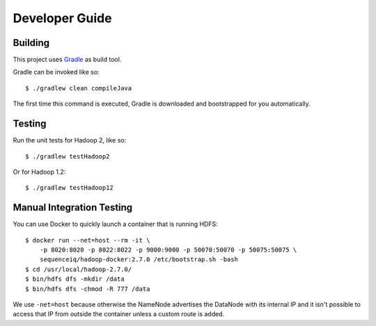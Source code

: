 ===============
Developer Guide
===============

Building
========

This project uses Gradle_ as build tool.

Gradle can be invoked like so::

    $ ./gradlew clean compileJava

The first time this command is executed, Gradle is downloaded and bootstrapped
for you automatically.

Testing
=======

Run the unit tests for Hadoop 2, like so::

    $ ./gradlew testHadoop2

Or for Hadoop 1.2::

    $ ./gradlew testHadoop12

Manual Integration Testing
==========================

You can use Docker to quickly launch a container that is running HDFS::

    $ docker run --net=host --rm -it \
        -p 8020:8020 -p 8022:8022 -p 9000:9000 -p 50070:50070 -p 50075:50075 \
        sequenceiq/hadoop-docker:2.7.0 /etc/bootstrap.sh -bash
    $ cd /usr/local/hadoop-2.7.0/
    $ bin/hdfs dfs -mkdir /data
    $ bin/hdfs dfs -chmod -R 777 /data

We use ``-net=host`` because otherwise the NameNode advertises the DataNode
with its internal IP and it isn't possible to access that IP from outside
the container unless a custom route is added.

.. _Gradle: https://gradle.org/
